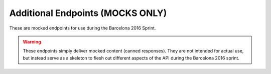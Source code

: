 Additional Endpoints (MOCKS ONLY)
=================================

These are mocked endpoints for use during the Barcelona 2016 Sprint.

.. meta::
   :robots: noindex, nofollow

.. warning::
   These endpoints simply deliver mocked content (canned responses). They are
   not intended for actual use, but instead serve as a skeleton to flesh out
   different aspects of the API during the Barcelona 2016 sprint.
